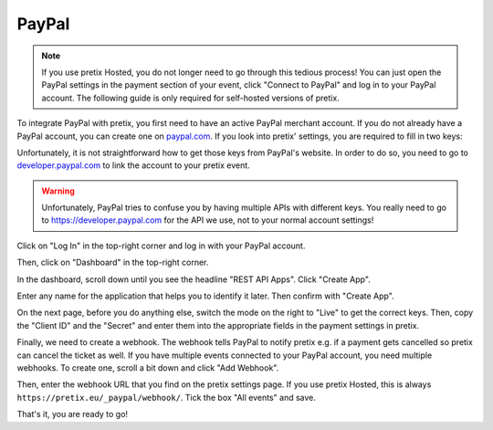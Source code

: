 .. _`paypal`:

PayPal
======

.. note::

   If you use pretix Hosted, you do not longer need to go through this tedious process! You can
   just open the PayPal settings in the payment section of your event, click "Connect to PayPal"
   and log in to your PayPal account. The following guide is only required for self-hosted
   versions of pretix.

To integrate PayPal with pretix, you first need to have an active PayPal merchant account. If you do not already have a
PayPal account, you can create one on `paypal.com`_.
If you look into pretix' settings, you are required to fill in two keys:

.. image:: img/paypal_pretix.png
   :class: screenshot

Unfortunately, it is not straightforward how to get those keys from PayPal's website. In order to do so, you
need to go to `developer.paypal.com`_ to link the account to your pretix event.

.. warning::

   Unfortunately, PayPal tries to confuse you by having multiple APIs with different keys. You really need to
   go to https://developer.paypal.com for the API we use, not to your normal account settings!

Click on "Log In" in the top-right corner and log in with your PayPal account.

.. image:: img/paypal2.png
   :class: screenshot

Then, click on "Dashboard" in the top-right corner.

.. image:: img/paypal3.png
   :class: screenshot

In the dashboard, scroll down until you see the headline "REST API Apps". Click "Create App".

.. image:: img/paypal4.png
   :class: screenshot

Enter any name for the application that helps you to identify it later. Then confirm with "Create App".

.. image:: img/paypal5.png
   :class: screenshot

On the next page, before you do anything else, switch the mode on the right to "Live" to get the correct keys.
Then, copy the "Client ID" and the "Secret" and enter them into the appropriate fields in the payment settings in
pretix.

.. image:: img/paypal6.png
   :class: screenshot

Finally, we need to create a webhook. The webhook tells PayPal to notify pretix e.g. if a payment gets cancelled so
pretix can cancel the ticket as well. If you have multiple events connected to your PayPal account, you need multiple
webhooks. To create one, scroll a bit down and click "Add Webhook".

.. image:: img/paypal7.png
   :class: screenshot

Then, enter the webhook URL that you find on the pretix settings page. If you use pretix Hosted, this is always ``https://pretix.eu/_paypal/webhook/``.
Tick the box "All events" and save.

.. image:: img/paypal8.png
   :class: screenshot

That's it, you are ready to go!

.. _paypal.com: https://www.paypal.com/webapps/mpp/account-selection
.. _developer.paypal.com: https://developer.paypal.com/
